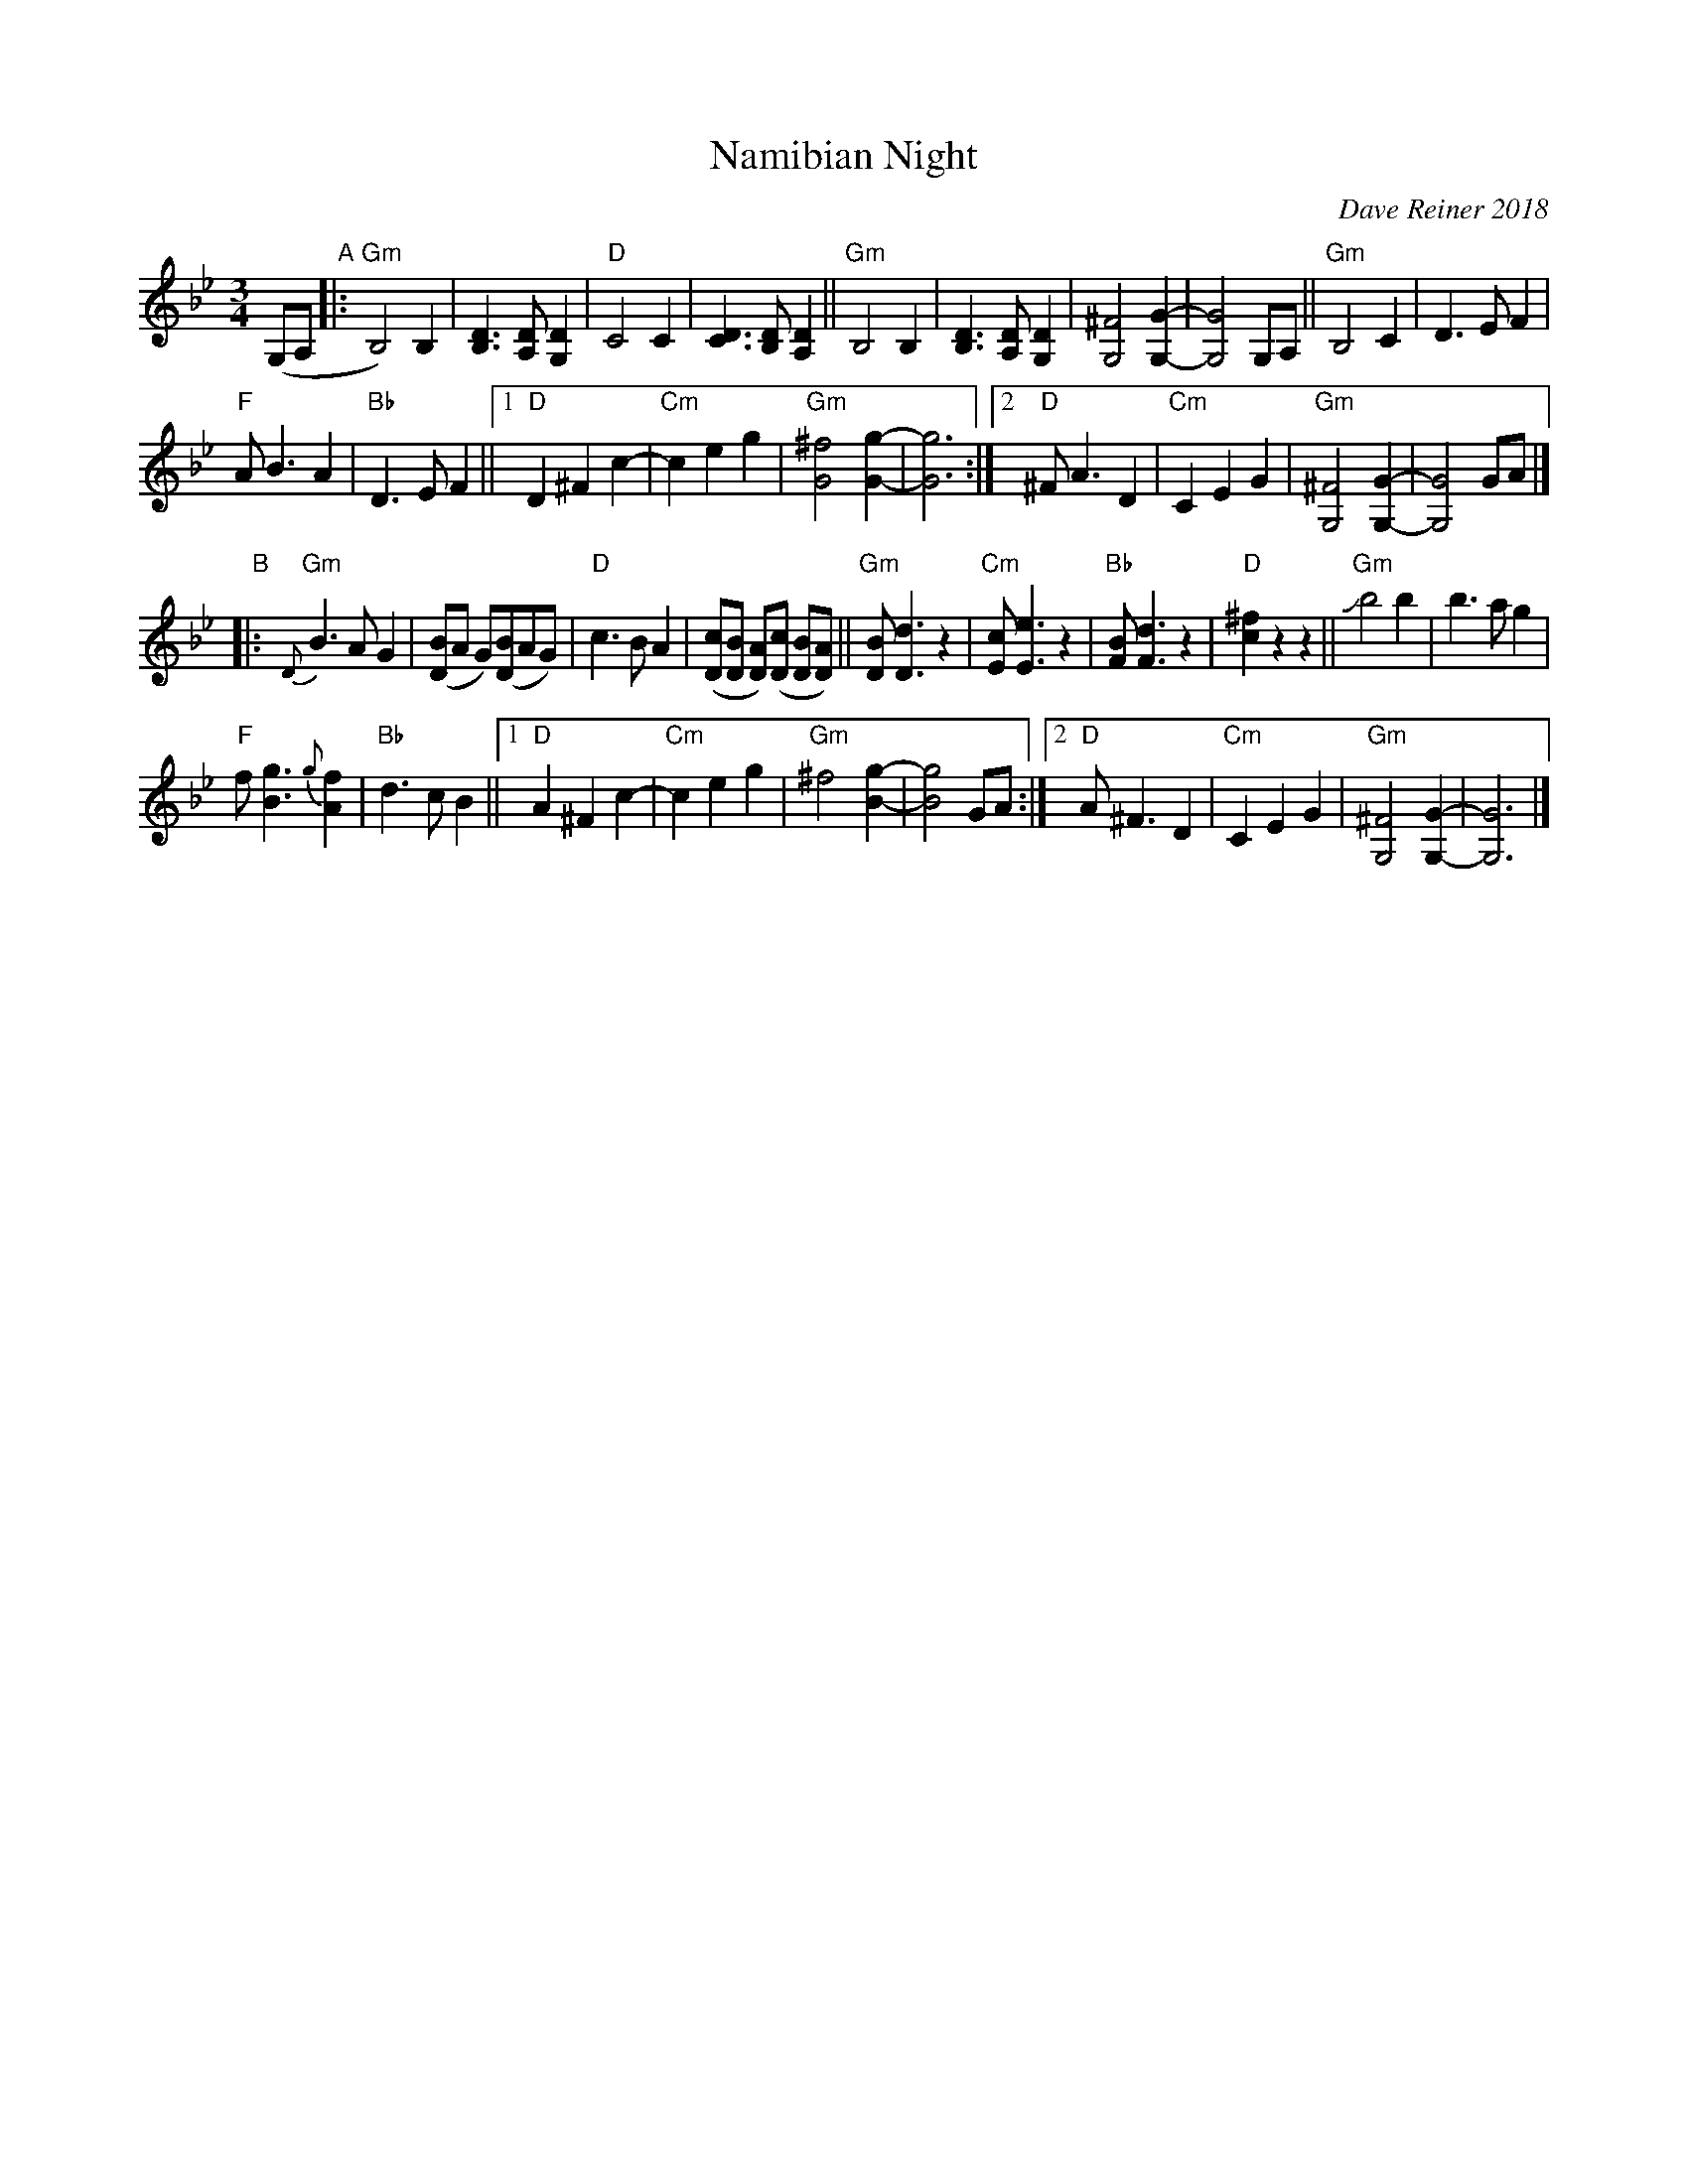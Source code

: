 X: 1
T: Namibian Night
C: Dave Reiner 2018
R: waltz
Z: 2018 John Chambers <jc:trillian.mit.edu>
M: 3/4
L: 1/8
K: Gm
%%slurgraces 1
%%graceslurs 1
(G,A, "A"|:\
"Gm"B,4) B,2 | [D3B,3] [DA,] [D2G,2] | "D"C4 C2 | [D3C3] [DB,] [D2A,2] ||\
"Gm"B,4 B,2 | [D3B,3] [DA,] [D2G,2] | [^F4G,4] [G2-G,2-] | [G4G,4] G,A, ||\
"Gm"B,4 C2 | D3 E F2 |
"F"A B3 A2 | "Bb"D3 E F2 ||\
[1 "D"D2 ^F2 c2- | "Cm"c2 e2 g2 | "Gm"[^f4G4] [g2-G2-] | [g6G6] :|\
[2 "D"^F A3 D2 | "Cm"C2 E2 G2 | "Gm"[^F4G,4] [G2-G,2-] | [G4G,4] GA |]
"B"|:\
"Gm"{D}B3 A G2 | ([BD]A G)([BD]AG) | "D"c3 B A2 | ([cD][BD] [AD])([cD] [BD][AD]) ||\
"Gm"[BD] [d3D3] z2 | "Cm"[cE] [e3E3] z2 | "Bb"[BF] [d3F3] z2 |  "D"[^f2c2] z2 z2 ||\
"Gm"Jb4 b2 | b3 a g2 |
"F"f [g3B3] {g}[f2A2] | "Bb"d3 c B2 ||\
[1 "D"A2 ^F2 c2- | "Cm"c2 e2 g2 | "Gm"^f4 [g2-B2-] | [g4B4] GA :|\
[2 "D"A ^F3 D2 | "Cm"C2 E2 G2 | "Gm"[^F4G,4] [G2-G,2-] | [G6G,6] |]
